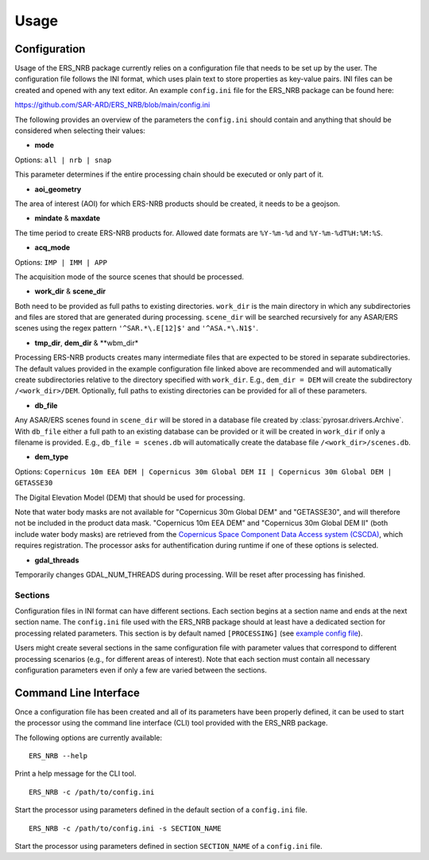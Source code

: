 Usage
=====

Configuration
-------------
Usage of the ERS_NRB package currently relies on a configuration file that needs to be set up by the user. The configuration
file follows the INI format, which uses plain text to store properties as key-value pairs. INI files can be created and
opened with any text editor. An example ``config.ini`` file for the ERS_NRB package can be found here:

https://github.com/SAR-ARD/ERS_NRB/blob/main/config.ini

The following provides an overview of the parameters the ``config.ini`` should contain and anything that should be
considered when selecting their values:

- **mode**

Options: ``all | nrb | snap``

This parameter determines if the entire processing chain should be executed or only part of it.

- **aoi_geometry**

The area of interest (AOI) for which ERS-NRB products should be created, it needs to be a geojson.

- **mindate** & **maxdate**

The time period to create ERS-NRB products for. Allowed date formats are ``%Y-%m-%d`` and ``%Y-%m-%dT%H:%M:%S``.

- **acq_mode**

Options: ``IMP | IMM | APP``

The acquisition mode of the source scenes that should be processed.

- **work_dir** & **scene_dir**

Both need to be provided as full paths to existing directories. ``work_dir`` is the main directory in which any
subdirectories and files are stored that are generated during processing. ``scene_dir`` will be searched recursively for
any ASAR/ERS scenes using the regex pattern ``'^SAR.*\.E[12]$'`` and ``'^ASA.*\.N1$'``.

- **tmp_dir**, **dem_dir** & **wbm_dir*

Processing ERS-NRB products creates many intermediate files that are expected to be stored in separate subdirectories. The
default values provided in the example configuration file linked above are recommended and will automatically create
subdirectories relative to the directory specified with ``work_dir``. E.g., ``dem_dir = DEM`` will create the subdirectory
``/<work_dir>/DEM``. Optionally, full paths to existing directories can be provided for all of these parameters.

- **db_file**

Any ASAR/ERS scenes found in ``scene_dir`` will be stored in a database file created by :class:`pyrosar.drivers.Archive`.
With ``db_file`` either a full path to an existing database can be provided or it will be created in ``work_dir`` if only
a filename is provided. E.g., ``db_file = scenes.db`` will automatically create the database file ``/<work_dir>/scenes.db``.

- **dem_type**

Options: ``Copernicus 10m EEA DEM | Copernicus 30m Global DEM II | Copernicus 30m Global DEM | GETASSE30``

The Digital Elevation Model (DEM) that should be used for processing.

Note that water body masks are not available for "Copernicus 30m Global DEM" and "GETASSE30", and will therefore not be
included in the product data mask. "Copernicus 10m EEA DEM" and "Copernicus 30m Global DEM II" (both include water body masks)
are retrieved from the `Copernicus Space Component Data Access system (CSCDA) <https://spacedata.copernicus.eu/web/cscda/data-access/registration>`_,
which requires registration. The processor asks for authentification during runtime if one of these options is selected.

- **gdal_threads**

Temporarily changes GDAL_NUM_THREADS during processing. Will be reset after processing has finished.

Sections
^^^^^^^^
Configuration files in INI format can have different sections. Each section begins at a section name and ends at the next
section name. The ``config.ini`` file used with the ERS_NRB package should at least have a dedicated section for processing
related parameters. This section is by default named ``[PROCESSING]`` (see `example config file <https://github.com/SAR-ARD/ERS_NRB/blob/main/config.ini>`_).

Users might create several sections in the same configuration file with parameter values that correspond to different
processing scenarios (e.g., for different areas of interest). Note that each section must contain all necessary
configuration parameters even if only a few are varied between the sections.

Command Line Interface
----------------------
Once a configuration file has been created and all of its parameters have been properly defined, it can be used to start
the processor using the command line interface (CLI) tool provided with the ERS_NRB package.

The following options are currently available:

::

    ERS_NRB --help

Print a help message for the CLI tool.

::

    ERS_NRB -c /path/to/config.ini

Start the processor using parameters defined in the default section of a ``config.ini`` file.

::

    ERS_NRB -c /path/to/config.ini -s SECTION_NAME

Start the processor using parameters defined in section ``SECTION_NAME`` of a ``config.ini`` file.
